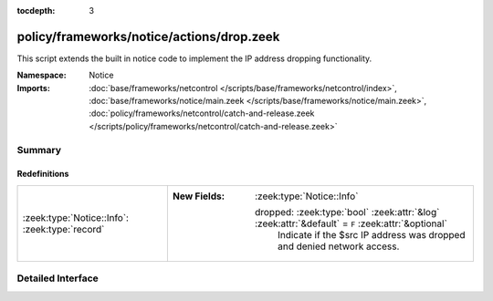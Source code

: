 :tocdepth: 3

policy/frameworks/notice/actions/drop.zeek
==========================================
.. zeek:namespace:: Notice

This script extends the built in notice code to implement the IP address
dropping functionality.

:Namespace: Notice
:Imports: :doc:`base/frameworks/netcontrol </scripts/base/frameworks/netcontrol/index>`, :doc:`base/frameworks/notice/main.zeek </scripts/base/frameworks/notice/main.zeek>`, :doc:`policy/frameworks/netcontrol/catch-and-release.zeek </scripts/policy/frameworks/netcontrol/catch-and-release.zeek>`

Summary
~~~~~~~
Redefinitions
#############
============================================== ===================================================================================================
:zeek:type:`Notice::Info`: :zeek:type:`record` 
                                               
                                               :New Fields: :zeek:type:`Notice::Info`
                                               
                                                 dropped: :zeek:type:`bool` :zeek:attr:`&log` :zeek:attr:`&default` = ``F`` :zeek:attr:`&optional`
                                                   Indicate if the $src IP address was dropped and denied
                                                   network access.
============================================== ===================================================================================================


Detailed Interface
~~~~~~~~~~~~~~~~~~

